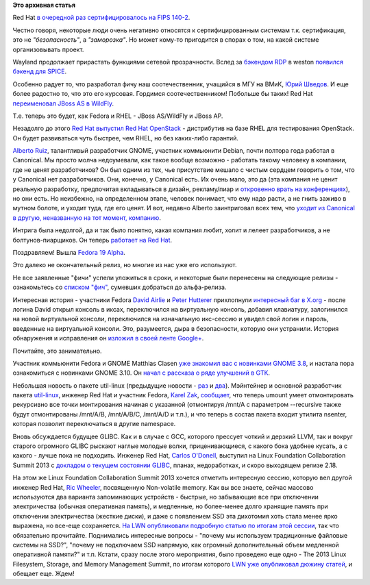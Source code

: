 .. title: Короткие новости
.. slug: Короткие-новости-5
.. date: 2013-04-24 13:48:31
.. tags:
.. category:
.. link:
.. description:
.. type: text
.. author: Peter Lemenkov

**Это архивная статья**


Red Hat `в очередной раз сертифицировалось на FIPS
140-2 <http://www.redhat.com/about/news/press-archive/2013/4/red-hat-completes-fips-1402-certifications>`__.

Честно говоря, некоторые люди очень негативно относятся к
сертифицированным системам т.к. сертификация, это не *"безопасность"*, а
*"заморозка"*. Но может кому-то пригодится в спорах о том, на какой
системе организовывать проект.

Wayland продолжает прирастать функциями сетевой прозрачности. Вслед за
`бэкендом RDP </content/Короткие-новости-1>`__ в weston `появился бэкенд
для
SPICE <http://www.phoronix.com/scan.php?page=news_item&px=MTM1NzQ>`__.

Особенно радует то, что разработал фичу наш соотечественник, учащийся в
МГУ на ВМиК, `Юрий Шведов <https://github.com/ein-shved>`__. И еще более
радостно то, что это его курсовая. Гордимся соотечественником! Побольше
бы таких!
Red Hat `переименовал JBoss AS в
WildFly <http://www.serverwatch.com/server-news/red-hat-sets-jboss-free-with-wildfly-application-server.html>`__.

Т.е. теперь это будет, как Fedora и RHEL - JBoss AS/WildFly и JBoss AP.

Незадолго до этого `Red Hat выпустил Red Hat
OpenStack <http://techcrunch.com/2013/04/15/red-hat-announces-rdo-and-openstack-partner-program/>`__
- дистрибутив на базе RHEL для тестирования OpenStack. Он будет
развиваться чуть быстрее, чем RHEL, но без каких-либо гарантий.

`Alberto Ruiz <http://www.ohloh.net/accounts/aruiz>`__, талантливый
разработчик GNOME, участник коммьюнити Debian, почти полтора года
работал в Canonical. Мы просто молча недоумевали, как такое вообще
возможно - работать такому человеку в компании, где не ценят
разработчиков? Он был одним из тех, чье присутствие мешало с чистым
сердцем говорить о том, что у Canonical нет разработчиков. Они, конечно,
у Canonical есть. Их очень мало, это да (эта компания не ценит реальную
разработку, предпочитая вкладываться в дизайн, рекламу/пиар и
`откровенно врать на
конференциях <https://plus.google.com/116634425458974914726/posts/Vu41yQHE2px>`__),
но они есть. Но неизбежно, на определенном этапе, человек понимает, что
ему надо расти, а не гнить заживо в мутном болоте, и уходит туда, где
его ценят. И вот, недавно Alberto заинтриговал всех тем, что `уходит из
Canonical в другую, неназванную на тот момент,
компанию <http://aruiz.synaptia.net/siliconisland/2013/04/farewell-canonical.html>`__.

Интрига была недолгой, да и так было понятно, какая компания любит,
холит и лелеет разработчиков, а не болтунов-пиарщиков. Он теперь
`работает на Red
Hat <http://aruiz.synaptia.net/siliconisland/2013/04/wearing-the-red-fedora.html>`__.

Поздравляем!
Вышла `Fedora 19
Alpha <http://lists.fedoraproject.org/pipermail/announce/2013-April/003148.html>`__.

Это далеко не окончательный релиз, но многие из нас уже его используют.

Не все заявленные "фичи" успели уложиться в сроки, и некоторые были
перенесены на следующие релизы - ознакомьтесь со `списком
"фич" <http://fedoraproject.org/wiki/Releases/19/FeatureList>`__,
сумевших добраться до альфа-релиза.

Интересная история - участники Fedora `David
Airlie <https://www.ohloh.net/accounts/airlied>`__ и `Peter
Hutterer <https://fedoraproject.org/wiki/User:Whot>`__ прихлопнули
`интересный баг в
X.org <http://www.phoronix.com/scan.php?page=news_item&px=MTM1Mzk>`__ -
после логина David открыл консоль в иксах, переключился на виртуальную
консоль, добавил клавиатуру, залогинился на новой виртуальной консоли,
переключился на изначальную икс-сессию и увидел свой логин и пароль,
введенные на виртуальной консоли. Это, разумеется, дыра в безопасности,
которую они устранили. История обнаружения и исправления он `изложил в
своей ленте
Google+ <https://plus.google.com/104877287288155269055/posts/YqUmH95LTkh>`__.

Почитайте, это занимательно.

Участник коммьюнити Fedora и GNOME Matthias Clasen `уже знакомил вас с
новинками GNOME 3.8 </content/Короткие-новости>`__, и настала пора
ознакомиться с новинками GNOME 3.10. Он `начал с рассказа о ряде
улучшений в
GTK <https://blogs.gnome.org/mclasen/2013/04/23/gtk-hackfest-days-3-and-4/>`__.

Небольшая новость о пакете util-linux (предыдущие новости -
`раз </content/Новости-пакета-util-linux>`__ и
`два </content/Новости-пакета-util-linux-снова>`__). Мэйнтейнер и
основной разработчик пакета
`util-linux <http://en.wikipedia.org/wiki/Util-linux>`__, инженер Red
Hat и участник Fedora, `Karel
Zak <https://www.ohloh.net/accounts/kzak>`__,
`сообщает <http://karelzak.blogspot.ru/2013/04/umount8-mount8-and-nsenter1.html>`__,
что теперь umount умеет отмонтировать рекурсивно все точки монтирования
начиная с указанной (отмонтируя /mnt/A с параметром --recursive также
будут отмонтированы /mnt/A/B, /mnt/A/B/C, /mnt/A/D и т.п.), и что теперь
в состав пакета входит утилита nsenter, которая позволит переключаться в
другие namespace.

Вновь обсуждается будущее GLIBC. Как и в случае с GCC, которого прессует
чоткий и дерзкий LLVM, так и вокруг старого огромного GLIBC рыскают
наглые молодые волки, приценивающиеся, с какого бока удобнее кусать, а с
какого - лучше пока не подходить. Инженер Red Hat, `Carlos
O'Donell <https://profiles.google.com/patofiero/about>`__, выступил на
Linux Foundation Collaboration Summit 2013 с `докладом о текущем
состоянии
GLIBC <http://events.linuxfoundation.org/images/stories/slides/lfcs2013_odonell.pdf>`__,
планах, недоработках, и скоро выходящем релизе 2.18.

На этом же Linux Foundation Collaboration Summit 2013 хочется отметить
интересную сессию, которую вел другой инженер Red Hat, `Ric
Wheeler <http://www.linkedin.com/pub/ric-wheeler/6/880/939>`__,
посвященную Non-volatile memory. Как вы все знаете, сейчас массово
используются два варианта запоминающих устройств - быстрые, но
забывающие все при отключении электричества (обычная оперативная
память), и медленные, но более-менее долго хранящие память при
отключении электричества (жесткие диски), и даже с появлением SSD эта
дихотомия хоть стала менее ярко выражена, но все-еще сохраняется. `На
LWN опубликовали подробную статью по итогам этой
сессии <https://lwn.net/Articles/547903/>`__, так что обязательно
прочитайте. Поднимались интересные вопросы - "почему мы используем
традиционные файловые системы на SSD?", "почему не подключаем SSD
напрямую, как огромный дополнительный объем медленной оперативной
памяти?" и т.п. Кстати, сразу после этого мероприятия, было проведено
еще одно - The 2013 Linux Filesystem, Storage, and Memory Management
Summit, по итогам которого `LWN уже опубликовал дюжину
статей <https://lwn.net/Articles/548089/>`__, и обещает еще. Ждем!

